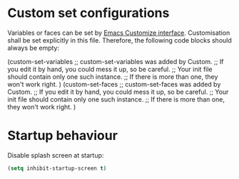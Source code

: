:PROPERTIES:
:header-args:emacs-lisp: :tangle yes
:END:

* Custom set configurations
Variables or faces can be set by [[https://www.gnu.org/software/emacs/manual/html_node/elisp/Customization.html][Emacs Customize interface]]. Customisation shall be set explicitly in this file. Therefore, the following code blocks should always be empty:
#+begin_example emacs-lisp
  (custom-set-variables
   ;; custom-set-variables was added by Custom.
   ;; If you edit it by hand, you could mess it up, so be careful.
   ;; Your init file should contain only one such instance.
   ;; If there is more than one, they won't work right.
   )
  (custom-set-faces
   ;; custom-set-faces was added by Custom.
   ;; If you edit it by hand, you could mess it up, so be careful.
   ;; Your init file should contain only one such instance.
   ;; If there is more than one, they won't work right.
   )
#+end_example

* Startup behaviour
Disable splash screen at startup:
#+begin_src emacs-lisp
  (setq inhibit-startup-screen t)
#+end_src
